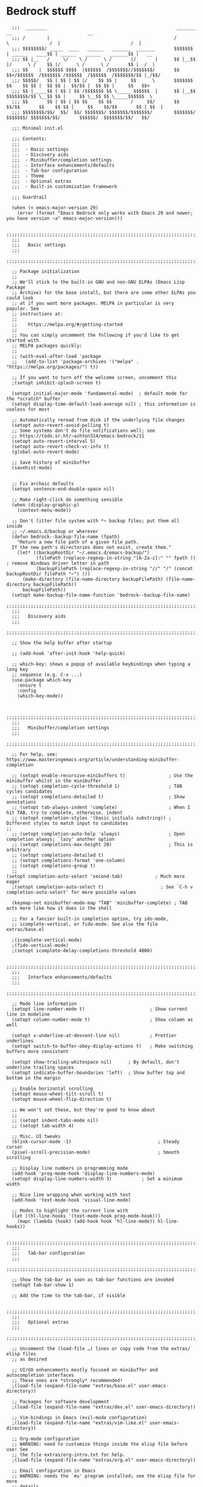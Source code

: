 
* Bedrock stuff

#+begin_src elisp
    ;;;  ________                                                _______                 __                            __
    ;;; /        |                                              /       \               /  |                          /  |
    ;;; $$$$$$$$/ _____  ____   ______   _______  _______       $$$$$$$  | ______   ____$$ | ______   ______   _______$$ |   __
    ;;; $$ |__   /     \/    \ /      \ /       |/       |      $$ |__$$ |/      \ /    $$ |/      \ /      \ /       $$ |  /  |
    ;;; $$    |  $$$$$$ $$$$  |$$$$$$  /$$$$$$$//$$$$$$$/       $$    $$</$$$$$$  /$$$$$$$ /$$$$$$  /$$$$$$  /$$$$$$$/$$ |_/$$/
    ;;; $$$$$/   $$ | $$ | $$ |/    $$ $$ |     $$      \       $$$$$$$  $$    $$ $$ |  $$ $$ |  $$/$$ |  $$ $$ |     $$   $$<
    ;;; $$ |_____$$ | $$ | $$ /$$$$$$$ $$ \_____ $$$$$$  |      $$ |__$$ $$$$$$$$/$$ \__$$ $$ |     $$ \__$$ $$ \_____$$$$$$  \
    ;;; $$       $$ | $$ | $$ $$    $$ $$       /     $$/       $$    $$/$$       $$    $$ $$ |     $$    $$/$$       $$ | $$  |
    ;;; $$$$$$$$/$$/  $$/  $$/ $$$$$$$/ $$$$$$$/$$$$$$$/        $$$$$$$/  $$$$$$$/ $$$$$$$/$$/       $$$$$$/  $$$$$$$/$$/   $$/

    ;;; Minimal init.el

    ;;; Contents:
    ;;;
    ;;;  - Basic settings
    ;;;  - Discovery aids
    ;;;  - Minibuffer/completion settings
    ;;;  - Interface enhancements/defaults
    ;;;  - Tab-bar configuration
    ;;;  - Theme
    ;;;  - Optional extras
    ;;;  - Built-in customization framework

    ;;; Guardrail

    (when (< emacs-major-version 29)
      (error (format "Emacs Bedrock only works with Emacs 29 and newer; you have version ~a" emacs-major-version)))

    ;;;;;;;;;;;;;;;;;;;;;;;;;;;;;;;;;;;;;;;;;;;;;;;;;;;;;;;;;;;;;;;;;;;;;;;;;;;;;;;;in
    ;;;
    ;;;   Basic settings
    ;;;
    ;;;;;;;;;;;;;;;;;;;;;;;;;;;;;;;;;;;;;;;;;;;;;;;;;;;;;;;;;;;;;;;;;;;;;;;;;;;;;;;;

    ;; Package initialization
    ;;
    ;; We'll stick to the built-in GNU and non-GNU ELPAs (Emacs Lisp Package
    ;; Archive) for the base install, but there are some other ELPAs you could look
    ;; at if you want more packages. MELPA in particular is very popular. See
    ;; instructions at:
    ;;
    ;;    https://melpa.org/#/getting-started
    ;;
    ;; You can simply uncomment the following if you'd like to get started with
    ;; MELPA packages quickly:
    ;;
    ;; (with-eval-after-load 'package
    ;;   (add-to-list 'package-archives '("melpa" . "https://melpa.org/packages/") t))

    ;; If you want to turn off the welcome screen, uncomment this
    ;(setopt inhibit-splash-screen t)

    (setopt initial-major-mode 'fundamental-mode)  ; default mode for the *scratch* buffer
    (setopt display-time-default-load-average nil) ; this information is useless for most

    ;; Automatically reread from disk if the underlying file changes
    (setopt auto-revert-avoid-polling t)
    ;; Some systems don't do file notifications well; see
    ;; https://todo.sr.ht/~ashton314/emacs-bedrock/11
    (setopt auto-revert-interval 5)
    (setopt auto-revert-check-vc-info t)
    (global-auto-revert-mode)

    ;; Save history of minibuffer
    (savehist-mode)


    ;; Fix archaic defaults
    (setopt sentence-end-double-space nil)

    ;; Make right-click do something sensible
    (when (display-graphic-p)
      (context-menu-mode))

    ;; Don't litter file system with *~ backup files; put them all inside
    ;; ~/.emacs.d/backup or wherever
    (defun bedrock--backup-file-name (fpath)
      "Return a new file path of a given file path.
    If the new path's directories does not exist, create them."
      (let* ((backupRootDir "~/.emacs.d/emacs-backup/")
             (filePath (replace-regexp-in-string "[A-Za-z]:" "" fpath )) ; remove Windows driver letter in path
             (backupFilePath (replace-regexp-in-string "//" "/" (concat backupRootDir filePath "~") )))
        (make-directory (file-name-directory backupFilePath) (file-name-directory backupFilePath))
        backupFilePath))
    (setopt make-backup-file-name-function 'bedrock--backup-file-name)
    ;;;;;;;;;;;;;;;;;;;;;;;;;;;;;;;;;;;;;;;;;;;;;;;;;;;;;;;;;;;;;;;;;;;;;;;;;;;;;;;;
    ;;;
    ;;;   Discovery aids
    ;;;
    ;;;;;;;;;;;;;;;;;;;;;;;;;;;;;;;;;;;;;;;;;;;;;;;;;;;;;;;;;;;;;;;;;;;;;;;;;;;;;;;;

    ;; Show the help buffer after startup

    ;; (add-hook 'after-init-hook 'help-quick)

    ;; which-key: shows a popup of available keybindings when typing a long key
    ;; sequence (e.g. C-x ...)
    (use-package which-key
      :ensure t
      :config
      (which-key-mode))


    ;;;;;;;;;;;;;;;;;;;;;;;;;;;;;;;;;;;;;;;;;;;;;;;;;;;;;;;;;;;;;;;;;;;;;;;;;;;;;;;;
    ;;;
    ;;;   Minibuffer/completion settings
    ;;;
    ;;;;;;;;;;;;;;;;;;;;;;;;;;;;;;;;;;;;;;;;;;;;;;;;;;;;;;;;;;;;;;;;;;;;;;;;;;;;;;;;

    ;; For help, see: https://www.masteringemacs.org/article/understanding-minibuffer-completion

    ;; (setopt enable-recursive-minibuffers t)                ; Use the minibuffer whilst in the minibuffer
    ;; (setopt completion-cycle-threshold 1)                  ; TAB cycles candidates
    ;; (setopt completions-detailed t)                        ; Show annotations
    ;; (setopt tab-always-indent 'complete)                   ; When I hit TAB, try to complete, otherwise, indent
    ;; (setopt completion-styles '(basic initials substring)) ; Different styles to match input to candidates
  ;; 
    ;; (setopt completion-auto-help 'always)                  ; Open completion always; `lazy' another option
    ;; (setopt completions-max-height 20)                     ; This is arbitrary
    ;; (setopt completions-detailed t)
    ;; (setopt completions-format 'one-column)
    ;; (setopt completions-group t)
    ;;
  (setopt completion-auto-select 'second-tab)            ; Much more eager
    ;(setopt completion-auto-select t)                     ; See `C-h v completion-auto-select' for more possible values

    (keymap-set minibuffer-mode-map "TAB" 'minibuffer-complete) ; TAB acts more like how it does in the shell

    ;; For a fancier built-in completion option, try ido-mode,
    ;; icomplete-vertical, or fido-mode. See also the file extras/base.el

    ;(icomplete-vertical-mode)
    ;(fido-vertical-mode)
    ;(setopt icomplete-delay-completions-threshold 4000)

    ;;;;;;;;;;;;;;;;;;;;;;;;;;;;;;;;;;;;;;;;;;;;;;;;;;;;;;;;;;;;;;;;;;;;;;;;;;;;;;;;
    ;;;
    ;;;   Interface enhancements/defaults
    ;;;
    ;;;;;;;;;;;;;;;;;;;;;;;;;;;;;;;;;;;;;;;;;;;;;;;;;;;;;;;;;;;;;;;;;;;;;;;;;;;;;;;;

    ;; Mode line information
    (setopt line-number-mode t)                        ; Show current line in modeline
    (setopt column-number-mode t)                      ; Show column as well

    (setopt x-underline-at-descent-line nil)           ; Prettier underlines
    (setopt switch-to-buffer-obey-display-actions t)   ; Make switching buffers more consistent

    (setopt show-trailing-whitespace nil)      ; By default, don't underline trailing spaces
    (setopt indicate-buffer-boundaries 'left)  ; Show buffer top and bottom in the margin

    ;; Enable horizontal scrolling
    (setopt mouse-wheel-tilt-scroll t)
    (setopt mouse-wheel-flip-direction t)

    ;; We won't set these, but they're good to know about
    ;;
    ;; (setopt indent-tabs-mode nil)
    ;; (setopt tab-width 4)

    ;; Misc. UI tweaks
    (blink-cursor-mode -1)                                ; Steady cursor
    (pixel-scroll-precision-mode)                         ; Smooth scrolling

    ;; Display line numbers in programming mode
    (add-hook 'prog-mode-hook 'display-line-numbers-mode)
    (setopt display-line-numbers-width 3)           ; Set a minimum width

    ;; Nice line wrapping when working with text
    (add-hook 'text-mode-hook 'visual-line-mode)

    ;; Modes to highlight the current line with
    (let ((hl-line-hooks '(text-mode-hook prog-mode-hook)))
      (mapc (lambda (hook) (add-hook hook 'hl-line-mode)) hl-line-hooks))

    ;;;;;;;;;;;;;;;;;;;;;;;;;;;;;;;;;;;;;;;;;;;;;;;;;;;;;;;;;;;;;;;;;;;;;;;;;;;;;;;;
    ;;;
    ;;;   Tab-bar configuration
    ;;;
    ;;;;;;;;;;;;;;;;;;;;;;;;;;;;;;;;;;;;;;;;;;;;;;;;;;;;;;;;;;;;;;;;;;;;;;;;;;;;;;;;

    ;; Show the tab-bar as soon as tab-bar functions are invoked
    (setopt tab-bar-show 1)

    ;; Add the time to the tab-bar, if visible

    ;;;;;;;;;;;;;;;;;;;;;;;;;;;;;;;;;;;;;;;;;;;;;;;;;;;;;;;;;;;;;;;;;;;;;;;;;;;;;;;;
    ;;;
    ;;;   Optional extras
    ;;;
    ;;;;;;;;;;;;;;;;;;;;;;;;;;;;;;;;;;;;;;;;;;;;;;;;;;;;;;;;;;;;;;;;;;;;;;;;;;;;;;;;

    ;; Uncomment the (load-file …) lines or copy code from the extras/ elisp files
    ;; as desired

    ;; UI/UX enhancements mostly focused on minibuffer and autocompletion interfaces
    ;; These ones are *strongly* recommended!
    ;(load-file (expand-file-name "extras/base.el" user-emacs-directory))

    ;; Packages for software development
    ;(load-file (expand-file-name "extras/dev.el" user-emacs-directory))

    ;; Vim-bindings in Emacs (evil-mode configuration)
    ;(load-file (expand-file-name "extras/vim-like.el" user-emacs-directory))

    ;; Org-mode configuration
    ;; WARNING: need to customize things inside the elisp file before use! See
    ;; the file extras/org-intro.txt for help.
    ;(load-file (expand-file-name "extras/org.el" user-emacs-directory))

    ;; Email configuration in Emacs
    ;; WARNING: needs the `mu' program installed; see the elisp file for more
    ;; details.
    ;(load-file (expand-file-name "extras/email.el" user-emacs-directory))

    ;; Tools for academic researchers
    ;(load-file (expand-file-name "extras/researcher.el" user-emacs-directory))

    ;;;;;;;;;;;;;;;;;;;;;;;;;;;;;;;;;;;;;;;;;;;;;;;;;;;;;;;;;;;;;;;;;;;;;;;;;;;;;;;;
    ;;;
    ;;;   Built-in customization framework
    ;;;
    ;;;;;;;;;;;;;;;;;;;;;;;;;;;;;;;;;;;;;;;;;;;;;;;;;;;;;;;;;;;;;;;;;;;;;;;;;;;;;;;;

    (custom-set-variables
     ;; custom-set-variables was added by Custom.
     ;; If you edit it by hand, you could mess it up, so be careful.
     ;; Your init file should contain only one such instance.
     ;; If there is more than one, they won't work right.
     '(package-selected-packages
       '(dracula-theme company use-package use-package-chords key-chord evil which-key)))
    (custom-set-faces
     ;; custom-set-faces was added by Custom.
     ;; If you edit it by hand, you could mess it up, so be careful.
     ;; Your init file should contain only one such instance.
     ;; If there is more than one, they won't work right.
     )

    ;;;;;;;;;;;;;;;;;;;;;;;;;;;;;;;;;;;
    ;;; My stuff
    ;;;;;;;;;;;;;;;;;;;;;;;;;;;;;;;;;;;

#+end_src

* My emacs stuff
Turn off the damn bell
#+begin_src elisp
  (setq ring-bell-function nil)
#+end_src

Pretty much always want tab width to be 2
#+begin_src elisp
  (setopt tab-width 4)
#+end_src

* General packages
Turn off company mode, it interferes with ~corfu~
#+begin_src elisp
  ;; (global-company-mode -1)
#+end_src


Bring this in for use later
#+begin_src elisp
  (use-package dash :ensure t)
#+end_src

Search
#+begin_src elisp
  (use-package ag :ensure t)
#+end_src



#+begin_src elisp
  (winner-mode 1)
  (recentf-mode 1)

  (eldoc-mode 1)
  ;; theme
  (use-package dracula-theme
    :config
    (add-to-list 'custom-theme-load-path "~/bedrock/themes")
    :init
    (load-theme 'dracula t))

  (setq initial-buffer-choice "~/bedrock/config.org")

  ;; get use-package to behave
  (setq package-archives
        '(("melpa" . "https://melpa.org/packages/")
          ("org" . "https://orgmode.org/elpa/")
          ("elpa" . "https://elpa.gnu.org/packages/")))

  (use-package use-package-chords
    :ensure t
    :config (key-chord-mode 1))
#+end_src

rainbow delimiters
#+begin_src elisp
  (use-package rainbow-delimiters 
    :ensure t
    :config (add-hook 'prog-mode-hook #'rainbow-delimiters-mode))
#+end_src

** Modeline
#+begin_src elisp
  (use-package nerd-icons
    :ensure t)
#+end_src

#+begin_src elisp
  (use-package doom-modeline
    :ensure t
    :config
    (setq doom-modeline-minor-modes nil)
    :init (doom-modeline-mode 1))
#+end_src

** Emacs customization

#+begin_src elisp
  (use-package emacs
    :custom
    (tab-always-indent 'complete)
    ;; Emacs 28 and newer: Hide commands in M-x which do not apply to the current
    ;; mode.  Corfu commands are hidden, since they are not used via M-x. This
    ;; setting is useful beyond Corfu.
    (read-extended-command-predicate #'command-completion-default-include-p)
    (enable-recursive-minibuffers t)
    :config
    (global-hl-line-mode -1)
    (hl-line-mode -1)
    (electric-pair-mode 1)
    :init
    (defun crm-indicator (args)
      (cons (format "[CRM%s] %s"
              (replace-regexp-in-string
               "\\`\\[.*?]\\*\\|\\[.*?]\\*\\'" ""
               crm-separator)
              (car args))
      (cdr args)))
    (advice-add #'completing-read-multiple :filter-args #'crm-indicator))
#+end_src

** Projectile
#+begin_src elisp
  (use-package projectile
    :ensure t
    :config
    (setq projectile-switch-project-action 'projectile-dired)
    :bind
    (("C-c p" . #'projectile-command-map))
    :init (projectile-mode +1))
#+end_src

** Origami -- nice folding
#+begin_src elisp
  (use-package origami
    :ensure t
    :bind
    (("C-c z z" . origami-forward-toggle-node)
     ("C-c z C" . origami-close-all-nodes)
     ("C-c z O" . origami-open-all-nodes)
     ("C-c z b" . origami-previous-fold)
     ("C-c z n" . origami-next-fold))
    :init (global-origami-mode))
#+end_src

** Windows
Delete a window more easily
#+begin_src elisp
  (keymap-set global-map "C-c w d" 'delete-window)
#+end_src


*** popper
#+begin_src elisp
  (use-package popper
    :ensure t ; or :straight t
    :bind (("C-`"   . popper-toggle)
           ("s-."   . popper-cycle)
           ("C-M-`" . popper-toggle-type)
           ("C-<escape>" . popper-kill-latest-popup))
    :init
    (setq popper-reference-buffers
          '("\\*Messages\\*"
            "Output\\*$"
            "\\*Async Shell Command\\*"
            "*vterm*"
            help-mode
            compilation-mode))
    (popper-mode +1)
    (popper-echo-mode +1))   
#+end_src

*** treemacs
#+begin_src elisp
  (use-package treemacs
    :ensure t
    :config
    (setq treemacs-follow-mode t))
#+end_src

*** eyebrowse
#+begin_src elisp
  (use-package eyebrowse
    :ensure t
    :init (eyebrowse-mode 1))
#+end_src

*** ace window
#+begin_src elisp
    (use-package ace-window
      :ensure t
      :bind
      (("C-c w w" . ace-window)
       ("C-c w u" . winner-undo)))
#+end_src


** Search
#+begin_src elisp
  (use-package avy
    :ensure t
    :bind
    (("C-c a l" . avy-goto-line)
     ("C-c a c" . avy-goto-char-timer)))
#+end_src

* Org

Tags for quickly setting
#+begin_src elisp
  (setq org-tag-alist (append '((:startgroup . nil) ; at most one of the following
                              ("@home" . ?h)
                              ("@work" . ?w)
                              ("@out". ?o)
                              (:endgroup . nil)
                              ;; any of the following
                              ("project" . ?p)
                              ("learning" . ?l))
                            org-tag-alist-for-agenda))
#+end_src

My tags and their font faces
#+begin_src elisp
(setq my/org-todo-keywords '(
                             ("TODO(t)" . org-todo)
                             ("NEXT(n)" .  (:foreground "#34ebd8" :weight bold :slant italic))
                             ("PROG(p!)" . (:foreground "green" :weight bold))
                             ("HOLD(h@)" . (:background "orange" :foreground "white")) ; in progress but held up
                             ("|")
                             ("DONE(d!)" . org-done)
                             ("WONT(w@/!)" . (:foreground "red" :weight bold))))
#+end_src

#+begin_src elisp
  (use-package org
    :ensure t
    :config
    (setq org-agenda-files (list (expand-file-name "~/org")))
    ;; set faces
    (setq org-todo-keywords (list (append '(sequence)
                                        (seq-map #'(lambda (elt)
                                                     (if (listp elt)
                                                         (car elt)
                                                       elt))
                                                 my/org-todo-keywords))))

  (setq org-todo-keyword-faces (let ((f (lambda (elt)
                                         (if (listp elt)
                                             `(
                                              ,(seq-take-while #'(lambda (elt) (not (equal ?\( elt))) (car elt))
                                              .
                                              ,(cdr elt))
                                           elt)
                                         )))
                                 (seq-map #'(lambda (elt) (funcall f elt)) my/org-todo-keywords)))
  ;; 
    ;; config files
    (setq +org-chores-file (expand-file-name "~/org/chores.org"))
    (setq org-agenda-start-day nil
          org-agenda-span 1)
    :bind
    (("C-c o a" . org-agenda)
     ("C-c o c" . org-capture))
    :init
    (add-hook 'org-mode-hook #'org-indent-mode))
#+end_src

** Super agenda
#+begin_src elisp
  (use-package org-super-agenda
    :ensure t
    :init (org-super-agenda-mode 1))
#+end_src


Create the custom agenda command for super agenda
#+begin_src elisp
  (setq org-agenda-custom-commands
      '(("c" "Super agenda"
         ((agenda "" ((org-agenda-overriding-header "")
                      (org-super-agenda-groups
                       '((:log t)
                         (:name "Overdue"
                          :deadline past)
                         (:name "Habits"
                          :habit t)
                         (:name "Today"
                          :time-grid t
                          :date today)
                         (:name "Important"
                          :priority "A"
                          :face (:weight ultra-bold :background "blue")
                          :order 1)
                         (:name "Unstarted"
                          :scheduled past)
                         ))))
          (alltodo "" ((org-agenda-overriding-header "")
                       (org-super-agenda-groups
                        `((:log t)
                          (:name "Important"
                           :priority "A"
                           :face (:weight ultra-bold :background "blue")
                           :order 0)
                          (:name "Next"
                           :todo "NEXT"
                           :order 2)
                         (:name "Coming up"
                                :scheduled future)
                          (:name "In progress"
                           :todo "PROG"
                           :order 1)
                          (:name "Daphne"
                           :tag "daphne")
                          (:name "Chores"
                           :file-path ,(expand-file-name +org-chores-file) ; back-quoted list allows evaluation with `,`
                           :face (:slant italic)
                           :order 2)
                          (:name "Can wait"
                           :priority "C")
                          (:name "If time"
                           :priority "B")
                          (:discard (:file-path ,(expand-file-name "~/org/bills.org")))
                          (:discard (:file-path ,(expand-file-name "~/org/habits.org")))))))))))
#+end_src


** Templates
#+begin_src elisp
  (setq org-capture-templates '(("a" "Agenda")
                                ("ad" "Deadline" entry
                                 (file+olp+datetree +org-capture-agenda-file)
                                 "* %?\nDEADLINE: %^{at}t")
                                ("t" "Todos")
                                ("tt" "project todo" entry
                                 (file "~/org/projects.org")
                                 "* TODO %?\n%i")
                                ("tn" "today" entry
                                 (file+headline "~/org/todo.org" "Todos")
                                 "* TODO %?\n%t")
                                ("td" "deadline" entry
                                 (file+headline "~/org/todo.org" "Todos")
                                 "* TODO %?\nDEADLINE: %^{at}t")
                                ("ts" "scheduled" entry
                                 (file+headline "~/org/todo.org" "Todos")
                                 "* TODO %?\nSCHEDULED: %^{at}t")
                                ("c" "chore" entry
                                 (file +org-chores-file)
                                 "* TODO %?\nDEADLINE: %t")))
#+end_src


** Org roam
#+begin_src elisp
  (use-package org-roam
    :ensure t
    :config
    (org-roam-db-autosync-mode 1)
    (setq org-roam-db-location "~/.config/emacs/.local/cache/org-roam.db")
    :bind
    (("C-c o r i" . org-roam-node-insert)
     ("C-c o r f" . org-roam-node-find)))
#+end_src

* yas
#+begin_src elisp
  (use-package yasnippet
    :ensure t
    :config (yas-global-mode 1))
#+end_src

* Quick reload changes
#+begin_src elisp
  (defun reload()
    (interactive)
    (org-babel-load-file (expand-file-name "~/bedrock/config.org"))
    (load (expand-file-name "~/bedrock/config.el")))
#+end_src 

* Completion
** Vertico
#+begin_src elisp
  (use-package vertico
    :after meow
    :ensure t
    :custom
    (vertico-count 20) ;; Show more candidates
    (vertico-resize t) ;; Grow and shrink the Vertico minibuffer
    (vertico-cycle t) ;; Enable cycling for `vertico-next/previous'
    :config ; evaluated after the pkg loads
    ;; (keymap-set vertico-map "TAB" #'vertico-next)
    ;; (keymap-set vertico-map "<backtab>" #'vertico-previous)
    :bind
    (("C-c '" . vertico-repeat)
     (:map vertico-map 
           ("<escape>" . vertico-suspend)))
    :init (vertico-mode 1))
#+end_src

*** Extensions
#+begin_src elisp
  (use-package vertico-suspend
    :after vertico
    :ensure nil)

  (use-package vertico-repeat
    :after vertico
    :ensure nil)

  (use-package vertico-directory
    :after vertico
    :bind
    (:map vertico-map
     ("M-DEL" . vertico-directory-delete-word)))

#+end_src

** Orderless
#+begin_src elisp
  (use-package orderless
    :ensure t
    :custom
    (completion-styles '(orderless basic))
    (completion-category-overrides '((file (styles basic partial-completion)))))
#+end_src

** Completion
Using tab-and-go completion style

*** Company
#+begin_src elisp
  (use-package company
    :ensure t
    :config
    (setq company-tooltip-align-annotations t
          company-show-quick-access t
          company-files-exclusions '(".git/" ".DS_Store")
          ;; use letters instead of icons
          company-format-margin-function #'company-text-icons-margin
          company-text-icons-add-background t)
    (custom-set-faces
     '(company-tooltip-annotation ((t (:foreground "dark gray")))))
    (append company-backends '(:with company-yasnippet))
    :bind
    (:map company-active-map
          ([tab] . company-complete-common-or-cycle))
    :init
    (global-company-mode 1))
#+end_src


*** Corfu

Not using it for now, trying out company
#+begin_src elisp
  (use-package corfu
    :ensure t
    :custom
    (corfu-cycle t)
    (corfu-preselect 'prompt)
    :config
    (setq corfu-auto t
          corfu-auto-prefix 2)
    :bind
    (:map corfu-map
        ("TAB" . corfu-next)
        ([tab] . corfu-next)
        ("S-TAB" . corfu-previous)
        ([backtab] . corfu-previous))
    :init (global-corfu-mode -1))
#+end_src
** Consult
A function to search the current directory. If something is under point, suggest that as default
#+begin_src elisp
  (defun search/dir ()
    (interactive)
    (let ((dir (file-name-directory (buffer-file-name))))
      (consult-ripgrep dir)))
#+end_src


#+begin_src elisp
  (use-package consult
    :ensure t
    :bind
    ;; meow SPC x b
    (("C-c s b" . consult-project-buffer)
     ("C-c s B" . consult-buffer)
     ("C-c s l" . consult-line)
     ("C-c s f" . consult-recent-file)
     ("C-c s o" . consult-outline)
     ("C-c s i" . consult-imenu)
     ("C-c b" . consult-bookmark)
     ("C-c s r" . consult-ripgrep)
     ("C-c s d" . search/dir)
     ("C-c s y" . consult-yank-replace)))
#+end_src

#+RESULTS:

** Marginalia
#+begin_src elisp
  ;; Enable rich annotations using the Marginalia package
  (use-package marginalia
    :ensure t
    ;; Bind `marginalia-cycle' locally in the minibuffer.  To make the binding
    ;; available in the *Completions* buffer, add it to the
    ;; `completion-list-mode-map'.
    :bind (:map minibuffer-local-map
                ("M-A" . marginalia-cycle))

    ;; The :init section is always executed.
    :init

    ;; Marginalia must be activated in the :init section of use-package such that
    ;; the mode gets enabled right away. Note that this forces loading the
    ;; package.
    (marginalia-mode))
#+end_src

** Embark
#+begin_src elisp
  (use-package embark
    :ensure t
    :bind
    (("C-." . embark-act)         ;; pick some comfortable binding
     ("C-;" . embark-dwim)        ;; good alternative: M-.
     ("C-h B" . embark-bindings)) ;; alternative for `describe-bindings'

    :init

    ;; Optionally replace the key help with a completing-read interface
    (setq prefix-help-command #'embark-prefix-help-command)

    ;; Show the Embark target at point via Eldoc. You may adjust the
    ;; Eldoc strategy, if you want to see the documentation from
    ;; multiple providers. Beware that using this can be a little
    ;; jarring since the message shown in the minibuffer can be more
    ;; than one line, causing the modeline to move up and down:

    ;; (add-hook 'eldoc-documentation-functions #'embark-eldoc-first-target)
    ;; (setq eldoc-documentation-strategy #'eldoc-documentation-compose-eagerly)

    :config

    ;; Hide the mode line of the Embark live/completions buffers
    (add-to-list 'display-buffer-alist
                 '("\\`\\*Embark Collect \\(Live\\|Completions\\)\\*"
                   nil
                   (window-parameters (mode-line-format . none)))))
  ;; Consult users will also want the embark-consult package.
  (use-package embark-consult
    :ensure t ; only need to install it, embark loads it after consult if found
    :hook
    (embark-collect-mode . consult-preview-at-point-mode))
#+end_src

* magit
#+begin_src elisp
  (use-package magit
    :ensure t
    :bind
    (("C-M-g" . magit)))
#+end_src


* vterm
#+begin_src elisp
  (use-package vterm
    :ensure t)
#+end_src

* Meow
Default meow setup, ripped from [[https://github.com/meow-edit/meow/blob/master/KEYBINDING_QWERTY.org][github]] 
#+begin_src elisp
  (defun meow-setup ()
    (setq meow-cheatsheet-layout meow-cheatsheet-layout-qwerty)
    (meow-motion-overwrite-define-key
     '("j" . meow-next)
     '("k" . meow-prev)
     '("<escape>" . meow-cancel-selection))
    (meow-leader-define-key
     ;; SPC j/k will run the original command in MOTION state.
     '("j" . "H-j")
     '("k" . "H-k")
     ;; Use SPC (0-9) for digit arguments.
     '("1" . meow-digit-argument)
     '("2" . meow-digit-argument)
     '("3" . meow-digit-argument)
     '("4" . meow-digit-argument)
     '("5" . meow-digit-argument)
     '("6" . meow-digit-argument)
     '("7" . meow-digit-argument)
     '("8" . meow-digit-argument)
     '("9" . meow-digit-argument)
     '("0" . meow-digit-argument)
     '("/" . meow-keypad-describe-key)
     '("?" . meow-cheatsheet))
    (meow-normal-define-key
     '("0" . meow-bexpand-0)
     '("9" . meow-expand-9)
     '("8" . meow-expand-8)
     '("7" . meow-expand-7)
     '("6" . meow-expand-6)
     '("5" . meow-expand-5)
     '("4" . meow-expand-4)
     '("3" . meow-expand-3)
     '("2" . meow-expand-2)
     '("1" . meow-expand-1)
     '("-" . negative-argument)
     '(";" . meow-reverse)
     '("," . meow-inner-of-thing)
     '("." . meow-bounds-of-thing)
     '("[" . meow-beginning-of-thing)
     '("]" . meow-end-of-thing)
     '("a" . meow-append)
     '("A" . meow-open-below)
     '("b" . meow-back-word)
     '("B" . meow-back-symbol)
     '("c" . meow-change)
     '("d" . meow-delete)
     '("D" . meow-backward-delete)
     '("e" . meow-next-word)
     '("E" . meow-next-symbol)
     '("f" . meow-find)
     '("g" . meow-cancel-selection)
     '("G" . meow-grab)
     '("h" . meow-left)
     '("H" . meow-left-expand)
     '("i" . meow-insert)
     '("I" . meow-open-above)
     '("j" . meow-next)
     '("J" . meow-next-expand)
     '("k" . meow-prev)
     '("K" . meow-prev-expand)
     '("l" . meow-right)
     '("L" . meow-right-expand)
     '("m" . meow-join)
     '("n" . meow-search)
     '("o" . meow-block)
     '("O" . meow-to-block)
     '("p" . meow-yank)
     '("q" . meow-quit)
     '("Q" . meow-goto-line)
     '("r" . meow-replace)
     '("R" . meow-swap-grab)
     '("s" . meow-kill)
     '("t" . meow-till)
     '("u" . meow-undo)
     '("U" . meow-undo-in-selection)
     '("v" . meow-visit)
     '("w" . meow-mark-word)
     '("W" . meow-mark-symbol)
     '("x" . meow-line)
     '("X" . meow-goto-line)
     '("y" . meow-save)
     '("Y" . meow-sync-grab)
     '("z" . meow-pop-selection)
     '("'" . repeat)
     '("<escape>" . meow-cancel-selection)))
#+end_src


#+begin_src elisp
  (use-package meow
    :ensure t
    :config
    (meow-setup)
    (meow-setup-indicator)
    (setq meow-use-clipboard t)
    :init
    (meow-global-mode 1))
#+end_src

* Languages
TODO: have to get xref working

** Flycheck
#+begin_src elisp
  (use-package flycheck
    :ensure t
    :init (global-flycheck-mode))
#+end_src

** markdown
#+begin_src elisp
  (use-package markdown-mode
    :ensure t
    :mode ("README\\.md\\'" . gfm-mode)
    :init (setq markdown-command "multimarkdown"))
#+end_src

** treesit
#+begin_src elisp
  (setq treesit-language-source-alist
        '((gomod "https://github.com/camdencheek/tree-sitter-go-mod")
          (go "https://github.com/tree-sitter/tree-sitter-go" "v0.19.1")
          (tsx . ("https://github.com/tree-sitter/tree-sitter-typescript"
           "v0.20.3"
           "tsx/src"))
          (templ . ("https://github.com/vrischmann/tree-sitter-templ"))
          (javascript . ("https://github.com/tree-sitter/tree-sitter-javascript"))))
#+end_src

** yaml
#+begin_src elisp
  (use-package yaml-mode
    :ensure t)
#+end_src


** lsp
Format and organize before saving

#+begin_src elisp
  (defun lsp-format-and-organize-imports ()
    (add-hook 'before-save-hook #'lsp-format-buffer t t)
    (add-hook 'before-save-hook #'lsp-organize-imports t t))
#+end_src

#+begin_src elisp
  (use-package lsp-mode
    :ensure t
    :config
    (setq lsp-headerline-breadcrumb-enable nil)
    :hook
    ;; go
    ((go-mode . lsp-deferred)
     (go-mode . lsp-format-and-organize-imports)
     (tsx-ts-mode . lsp-deferred)))
#+end_src

*** LSP extensions
Peek is awesome
#+begin_src elisp
  (use-package lsp-ui
    :ensure t
    :config
    (setq lsp-ui-doc-delay 1)
    :bind
    (:map lsp-ui-mode-map
          ("M-." . lsp-ui-peek-find-definitions)
          ("M-?" . lsp-ui-peek-find-references)))
#+end_src

*** Consult LSP
Allow searching the LSP symbols with Consult
#+begin_src elisp
    (use-package consult-lsp
      :ensure t)
#+end_src


*** Go
Also get go-mode
#+begin_src elisp
  (use-package go-mode
    :config
    (setq lsp-go-use-gofumpt t)
    :ensure t)
#+end_src

Golangci-lint
#+begin_src elisp
  (use-package flycheck-golangci-lint
    :ensure t
    :hook (go-mode . flycheck-golangci-lint-setup))
#+end_src


#+begin_src elisp
  (add-to-list 'auto-mode-alist '("\\.go" . go-mode))
  (add-to-list 'major-mode-remap-alist '(go-ts-mode . go-mode))
  (add-hook 'go-mode #'lsp-format-and-organize-imports)
#+end_src

**** templ
#+begin_src elisp
  (use-package templ-ts-mode
    :ensure t)
#+end_src


*** TSX
#+begin_src elisp
  (add-to-list 'auto-mode-alist '("\\.tsx?" . tsx-ts-mode))
  (add-hook 'tsx-ts-mode #'lsp-format-and-organize-imports)
#+end_src

* Formatters

LSP formats, but sometimes you don't want LSP
Apheleia helps with that
#+begin_src elisp
  (use-package apheleia
    :ensure t
    :init
    (apheleia-global-mode 1))
#+end_src

Aphelia formatting in YAML interrupts helm-style ={{ .Values }}=, so I turned it off
Can always turn it on again with =M-x apheleia-mode=
#+begin_src elisp
  (add-hook 'yaml-mode-hook #'(lambda () (apheleia-mode -1)))
#+end_src

JSON should have a =tab-width= of 2
#+begin_src elisp
  (add-hook 'js-json-mode-hook #'(lambda () (setq tab-width 2)) nil t)
#+end_src



* Helping
[[https://www.reddit.com/r/emacs/comments/1ewv1om/do_you_use_any_package_to_show_a_directory_tree/][This reddit post]]

#+begin_src elisp
    (defun treemacs-git-project ()
    (if-let ((root (project-root (project-current t)))
             (name (project-name (project-current t))))
        (progn
          (treemacs-do-add-project-to-workspace root name)
          (message (format "Added %s to treemacs" name)))
      (message "No project found")))

    (add-hook 'treemacs-post-buffer-init-hook #'treemacs-git-project)
#+end_src

